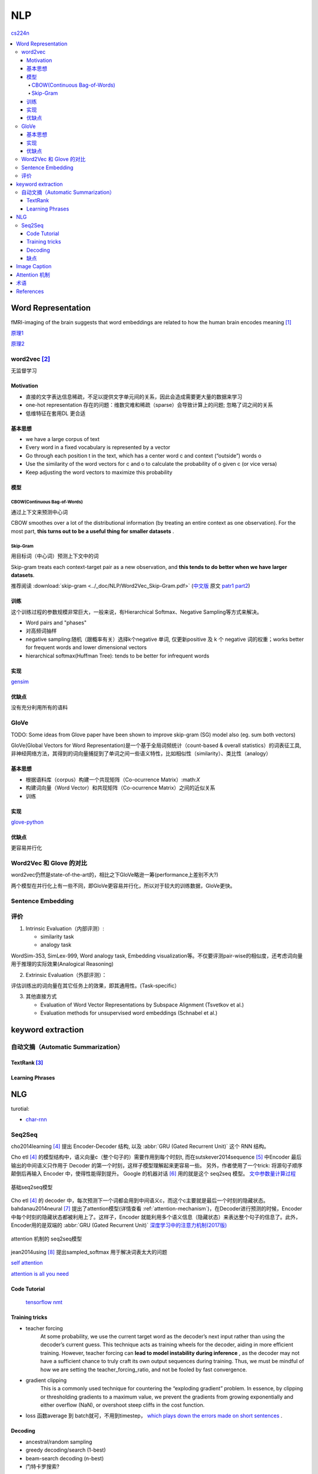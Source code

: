 =======
NLP
=======

`cs224n <http://web.stanford.edu/class/cs224n/>`_

.. contents::
   :local:
   :backlinks: top


********************
Word Representation
********************

fMRI-imaging of the brain suggests that word embeddings are related to how the human brain encodes meaning [#mitchell2008predicting]_

`原理1 <http://www.offconvex.org/2015/12/12/word-embeddings-1/>`_

`原理2 <http://www.offconvex.org/2016/02/14/word-embeddings-2/>`_

word2vec [#mikolov2013efficient]_
==================================

无监督学习


Motivation
-----------

- 直接的文字表达信息稀疏，不足以提供文字单元间的关系，因此会造成需要更大量的数据来学习
- one-hot representation 存在的问题：维数灾难和稀疏（sparse）会导致计算上的问题; 忽略了词之间的关系
- 低维特征在套用DL 更合适

基本思想
--------

• we have a large corpus of text
• Every word in a fixed vocabulary is represented by a vector
• Go through each position t in the text, which has a center word c and context (“outside”) words o
• Use the similarity of the word vectors for c and o to calculate the probability of o given c (or vice versa)
• Keep adjusting the word vectors to maximize this probability

模型
--------

CBOW(Continuous Bag-of-Words)
""""""""""""""""""""""""""""""
通过上下文来预测中心词

CBOW smoothes over a lot of the distributional information (by treating an entire context as one observation). For the most part, **this turns out to be a useful thing for smaller datasets** . 

Skip-Gram
""""""""""
用目标词（中心词）预测上下文中的词

Skip-gram treats each context-target pair as a new observation, and **this tends to do better when we have larger datasets**.

推荐阅读 :download:`skip-gram <../_doc/NLP/Word2Vec_Skip-Gram.pdf>` (`中文版 <https://zhuanlan.zhihu.com/p/27234078>`_ 原文 `patr1 <http://mccormickml.com/2016/04/19/word2vec-tutorial-the-skip-gram-model/>`_ `part2 <http://mccormickml.com/2017/01/11/word2vec-tutorial-part-2-negative-sampling/>`_)

训练
-------
这个训练过程的参数规模非常巨大，一般来说，有Hierarchical Softmax、Negative Sampling等方式来解决。

- Word pairs and "phases"
- 对高频词抽样
- negative sampling:随机（跟概率有关）选择k个negative 单词, 仅更新positive 及 k 个 negative 词的权重；works better for frequent words and lower dimensional vectors
- hierarchical softmax(Huffman Tree): tends to be better for infrequent words




实现
------
`gensim <https://radimrehurek.com/gensim/>`_


优缺点
------

没有充分利用所有的语料

GloVe
=======
TODO: Some ideas from Glove paper have been shown to improve skip-gram (SG) model also (eg. sum both vectors)

GloVe(Global Vectors for Word Representation)是一个基于全局词频统计（count-based & overall statistics）的词表征工具,非神经网络方法，其得到的词向量捕捉到了单词之间一些语义特性，比如相似性（similarity）、类比性（analogy）

基本思想
--------

- 根据语料库（corpus）构建一个共现矩阵（Co-ocurrence Matrix）:math:`X`
- 构建词向量（Word Vector）和共现矩阵（Co-ocurrence Matrix）之间的近似关系
- 训练

实现
------

`glove-python <https://github.com/maciejkula/glove-python>`_

优缺点
---------

更容易并行化

Word2Vec 和 Glove 的对比
=========================

word2vec仍然是state-of-the-art的，相比之下GloVe略逊一筹(performance上差别不大?)

两个模型在并行化上有一些不同，即GloVe更容易并行化，所以对于较大的训练数据，GloVe更快。


Sentence Embedding
==================


评价
=====

1. Intrinsic Evaluation（内部评测）:

   - similarity task
   - analogy task

WordSim-353, SimLex-999, Word analogy task, Embedding visualization等。不仅要评测pair-wise的相似度，还考虑词向量用于推理的实际效果(Analogical Reasoning)

2. Extrinsic Evaluation（外部评测）：

评估训练出的词向量在其它任务上的效果，即其通用性。(Task-specific）

3. 其他直接方式 

   - Evaluation of Word Vector Representations by Subspace Alignment (Tsvetkov et al.) 
   - Evaluation methods for unsupervised word embeddings (Schnabel et al.) 

*******************
keyword extraction
*******************

自动文摘（Automatic Summarization）
====================================
TextRank [#mihalcea2004textrank]_
---------------------------------

Learning Phrases
----------------



******
NLG
******

turotial:

- `char-rnn <http://karpathy.github.io/2015/05/21/rnn-effectiveness/>`_

.. figure:: /_static/algorithm/NLP/NLP_survey.png
   :align: center
   :name: fig_NLG_survey

Seq2Seq
=========

cho2014learning [#cho2014learning]_ 提出 Encoder-Decoder 结构, 以及 :abbr:`GRU (Gated Recurrent Unit)` 这个 RNN 结构。

Cho etl [#cho2014learning]_ 的模型结构中，语义向量c（整个句子的）需要作用到每个时刻t, 而在sutskever2014sequence [#sutskever2014sequence]_ 中Encoder 最后输出的中间语义只作用于 Decoder 的第一个时刻，这样子模型理解起来更容易一些。 另外，作者使用了一个trick: 将源句子顺序颠倒后再输入 Encoder 中，使得性能得到提升。 Google 的机器对话 [#vinyals2015neural]_ 用的就是这个 seq2seq 模型。 `文中参数量计算过程 <https://blog.csdn.net/Jerr__y/article/details/53749693>`_

.. figure:: /_static/algorithm/NLP/seq2seq.jpg
   :align: center
   :scale: 50 %
   :name: fig_seq2seq

   基础seq2seq模型

Cho etl [#cho2014learning]_ 的 decoder 中，每次预测下一个词都会用到中间语义c，而这个c主要就是最后一个时刻的隐藏状态。bahdanau2014neural [#bahdanau2014neural]_ 提出了attention模型(详情查看 :ref:`attention-mechanism`)，在Decoder进行预测的时候，Encoder 中每个时刻的隐藏状态都被利用上了。这样子，Encoder 就能利用多个语义信息（隐藏状态）来表达整个句子的信息了。此外，Encoder用的是双端的 :abbr:`GRU (Gated Recurrent Unit)`  `深度学习中的注意力机制(2017版) <https://blog.csdn.net/malefactor/article/details/78767781>`_

.. figure:: /_static/algorithm/NLP/seq2seq_attention.jpg
   :align: center
   :scale: 50 %
   :name: fig_seq2seq_attention

   attention 机制的 seq2seq模型

jean2014using [#jean2014using]_ 提出sampled_softmax 用于解决词表太大的问题

`self attention <http://www.cnblogs.com/robert-dlut/p/8638283.html>`_

`attention is all you need <https://kexue.fm/archives/4765>`_


Code Tutorial
---------------

 `tensorflow nmt <https://github.com/tensorflow/nmt>`_

Training tricks
----------------

- teacher forcing
     At some probability, we use the current target word as the decoder’s next input rather than using the decoder’s current guess. This technique acts as training wheels for the decoder, aiding in more efficient training. However, teacher forcing can **lead to model instability during inference** , as the decoder may not have a sufficient chance to truly craft its own output sequences during training. Thus, we must be mindful of how we are setting the teacher_forcing_ratio, and not be fooled by fast convergence.

- gradient clipping
     This is a commonly used technique for countering the “exploding gradient” problem. In essence, by clipping or thresholding gradients to a maximum value, we prevent the gradients from growing exponentially and either overflow (NaN), or overshoot steep cliffs in the cost function.

- loss 函数average 到 batch就可，不用到timestep， `which plays down the errors made on short sentences <https://github.com/tensorflow/nmt#loss>`_ .

Decoding
----------

- ancestral/random sampling
- greedy decoding/search (1-best)
- beam-search decoding (n-best)
- 门特卡罗搜索?

缺点
---------

- 只能计算前缀部分的概率（改进可用recursive neural network）
- 使用最大似然估计模型参数

第一个缺点使seq2seq **不容易理解文本** ，因为AI-requires being able to understand bigger things from knowing about small parts.

第二个缺点使seq2seq的 **对话不像真实的对话** ，只考虑当前对话最大似然忽略了对话对未来的影响:: 

   - 容易出现“I don’t know”（因为其概率最大，其他方向的相互抵消）；
   - 对话重复（不考虑上下文的关系）等问题。

针对第二个缺点，我们了解到概率最高的输出不一定等于好的输出，好的对话需要考虑长久的信息。可以引入强化学习，人为设计相关的reward让机器更好地学习。

*************
Image Caption
*************

`综述 <https://blog.csdn.net/m0_37731749/article/details/80520144>`_

`综述2 <https://blog.csdn.net/xiaxuesong666/article/details/79176572>`_

**************
Attention 机制
**************

详情查看 :ref:`attention-mechanism`


*****
术语
*****
- Copus: 语料库
- stemming: 词干化
- Word Embedding: 词嵌入
- Distributed Representation
- Distributional Representation
- Information Retrieval (IR)
- Natural Language Processing (NLP)
- Natural Language Inference(NLI)
- Out of Vacabulary(OOV)


*******************
References
*******************

.. [#mitchell2008predicting] Mitchell T M, Shinkareva S V, Carlson A, et al. `Predicting human brain activity associated with the meanings of nouns[J] <http://www.cs.cmu.edu/~tom/pubs/science2008.pdf>`_ . science, 2008, 320(5880): 1191-1195.  
.. [#mikolov2013efficient] Mikolov T, Chen K, Corrado G, et al. `Efficient estimation of word representations in vector space[J] <http://papers.nips.cc/paper/5346-sequence-to-sequence-learning-with-neural-networks.pdf>`_ . arXiv preprint arXiv:1301.3781, 2013. 
.. [#mihalcea2004textrank] Mihalcea R, Tarau P. Textrank: `Bringing order into text[C] <http://www.aclweb.org/anthology/W04-3252>`_ //Proceedings of the 2004 conference on empirical methods in natural language processing. 2004.
.. [#cho2014learning] Cho K, Van Merriënboer B, Gulcehre C, et al. `Learning phrase representations using RNN encoder-decoder for statistical machine translation[J] <https://arxiv.org/abs/1406.1078>`_ . arXiv preprint arXiv:1406.1078, 2014. 
.. [#sutskever2014sequence] Sutskever I, Vinyals O, Le Q V. `Sequence to sequence learning with neural networks[J] <http://papers.nips.cc/paper/5346-sequence-to-sequence-learning-with-neural-networks.pdf>`_ . Advances in neural information processing systems, 2014: 3104-3112. 
.. [#vinyals2015neural] Vinyals O, Le Q. `A neural conversational model[J] <https://arxiv.org/pdf/1506.05869.pdf>`_ . arXiv preprint arXiv:1506.05869, 2015.
.. [#bahdanau2014neural] Bahdanau D, Cho K, Bengio Y. `Neural machine translation by jointly learning to align and translate[J] <https://arxiv.org/pdf/1409.0473.pdf>`_ . arXiv preprint arXiv:1409.0473, 2014.
.. [#jean2014using] Jean S, Cho K, Memisevic R, et al. `On using very large target vocabulary for neural machine translation[J] <https://arxiv.org/pdf/1412.2007.pdf>`_ . arXiv preprint arXiv:1412.2007, 2014.
